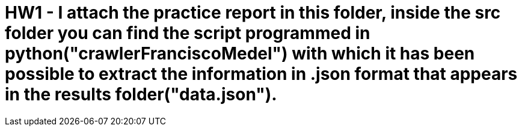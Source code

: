 = HW1 - I attach the practice report in this folder, inside the src folder you can find the script programmed in python("crawlerFranciscoMedel") with which it has been possible to extract the information in .json format that appears in the results folder("data.json").